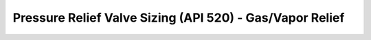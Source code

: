 Pressure Relief Valve Sizing (API 520) - Gas/Vapor Relief
=========================================================
